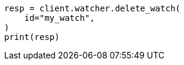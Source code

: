 // This file is autogenerated, DO NOT EDIT
// rest-api/watcher/delete-watch.asciidoc:66

[source, python]
----
resp = client.watcher.delete_watch(
    id="my_watch",
)
print(resp)
----
